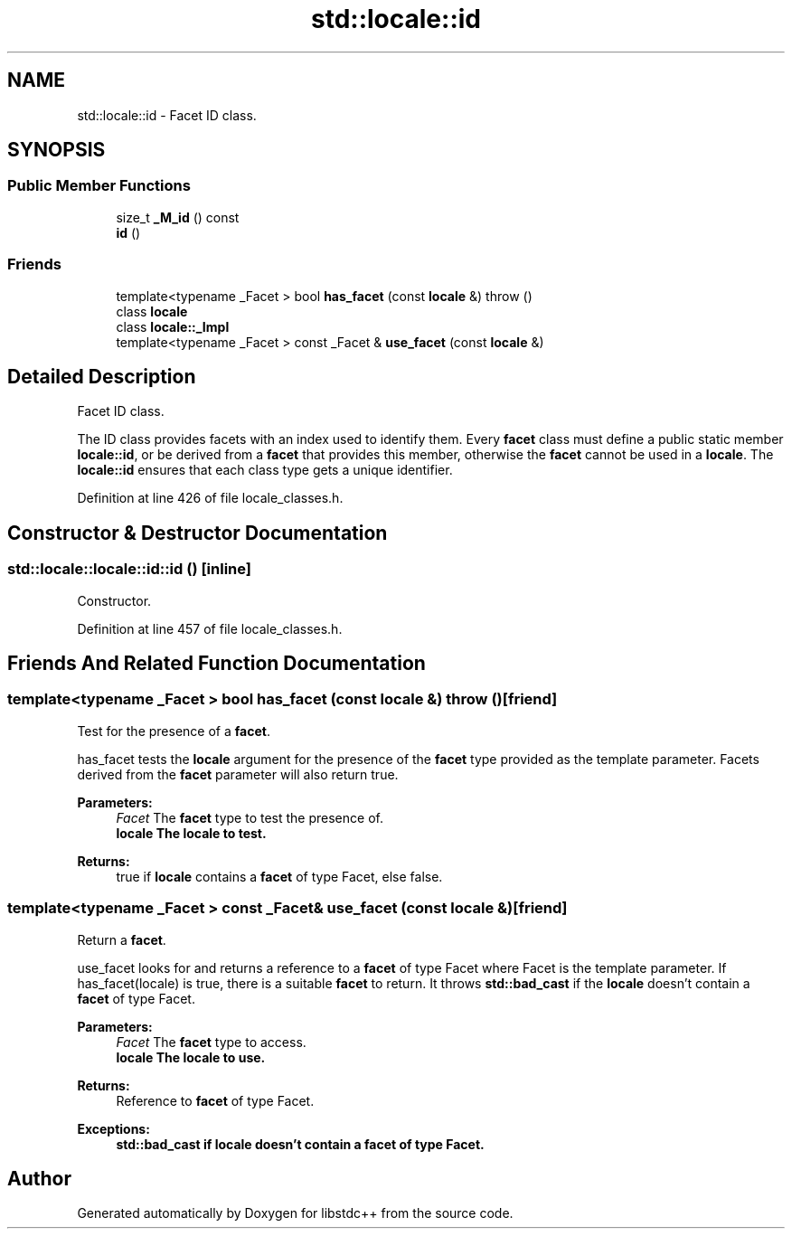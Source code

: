 .TH "std::locale::id" 3 "21 Apr 2009" "libstdc++" \" -*- nroff -*-
.ad l
.nh
.SH NAME
std::locale::id \- Facet ID class.  

.PP
.SH SYNOPSIS
.br
.PP
.SS "Public Member Functions"

.in +1c
.ti -1c
.RI "size_t \fB_M_id\fP () const "
.br
.ti -1c
.RI "\fBid\fP ()"
.br
.in -1c
.SS "Friends"

.in +1c
.ti -1c
.RI "template<typename _Facet > bool \fBhas_facet\fP (const \fBlocale\fP &)  throw ()"
.br
.ti -1c
.RI "class \fBlocale\fP"
.br
.ti -1c
.RI "class \fBlocale::_Impl\fP"
.br
.ti -1c
.RI "template<typename _Facet > const _Facet & \fBuse_facet\fP (const \fBlocale\fP &)"
.br
.in -1c
.SH "Detailed Description"
.PP 
Facet ID class. 

The ID class provides facets with an index used to identify them. Every \fBfacet\fP class must define a public static member \fBlocale::id\fP, or be derived from a \fBfacet\fP that provides this member, otherwise the \fBfacet\fP cannot be used in a \fBlocale\fP. The \fBlocale::id\fP ensures that each class type gets a unique identifier. 
.PP
Definition at line 426 of file locale_classes.h.
.SH "Constructor & Destructor Documentation"
.PP 
.SS "std::locale::locale::id::id ()\fC [inline]\fP"
.PP
Constructor. 
.PP
Definition at line 457 of file locale_classes.h.
.SH "Friends And Related Function Documentation"
.PP 
.SS "template<typename _Facet > bool has_facet (const \fBlocale\fP &)  throw ()\fC [friend]\fP"
.PP
Test for the presence of a \fBfacet\fP. 
.PP
has_facet tests the \fBlocale\fP argument for the presence of the \fBfacet\fP type provided as the template parameter. Facets derived from the \fBfacet\fP parameter will also return true.
.PP
\fBParameters:\fP
.RS 4
\fIFacet\fP The \fBfacet\fP type to test the presence of. 
.br
\fI\fBlocale\fP\fP The \fBlocale\fP to test. 
.RE
.PP
\fBReturns:\fP
.RS 4
true if \fBlocale\fP contains a \fBfacet\fP of type Facet, else false. 
.RE
.PP

.SS "template<typename _Facet > const _Facet& use_facet (const \fBlocale\fP &)\fC [friend]\fP"
.PP
Return a \fBfacet\fP. 
.PP
use_facet looks for and returns a reference to a \fBfacet\fP of type Facet where Facet is the template parameter. If has_facet(locale) is true, there is a suitable \fBfacet\fP to return. It throws \fBstd::bad_cast\fP if the \fBlocale\fP doesn't contain a \fBfacet\fP of type Facet.
.PP
\fBParameters:\fP
.RS 4
\fIFacet\fP The \fBfacet\fP type to access. 
.br
\fI\fBlocale\fP\fP The \fBlocale\fP to use. 
.RE
.PP
\fBReturns:\fP
.RS 4
Reference to \fBfacet\fP of type Facet. 
.RE
.PP
\fBExceptions:\fP
.RS 4
\fI\fBstd::bad_cast\fP\fP if \fBlocale\fP doesn't contain a \fBfacet\fP of type Facet. 
.RE
.PP


.SH "Author"
.PP 
Generated automatically by Doxygen for libstdc++ from the source code.

